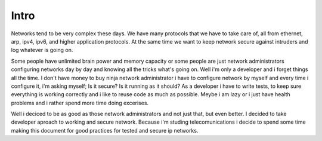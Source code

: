 *****
Intro
*****

Networks tend to be very complex these days. We have many protocols
that we have to take care of, all from ethernet, arp, ipv4, ipv6, and
higher application protocols. At the same time we want to keep network
secure against intruders and log whatever is going on.

Some people have unlimited brain power and memory capacity or some people
are just network administrators configuring networks day by day and knowing 
all the tricks what's going on.
Well i'm only a developer and i forget things all the time. I don't have money
to buy ninja network administrator i have to configure network by myself and
every time i configure it, i'm asking myself; Is it secure? Is it running as
it should?
As a developer i have to write tests, to keep sure everything is working
correctly and i like to reuse code as much as possible. Meybe i am lazy
or i just have health problems and i rather spend more time doing excerises.

Well i deciced to be as good as those network administrators and not
just that, but even better. I decided to take developer aproach to
working and secure network. Because i'm studing telecomunications i
decide to spend some time making this document for good practices for
tested and secure ip networks.
